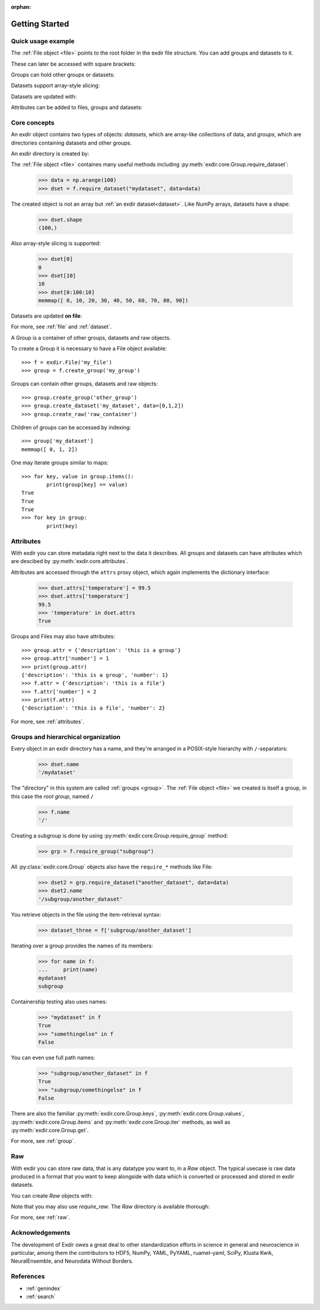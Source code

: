 :orphan:

.. _getting_started:

Getting Started
===============

Quick usage example
-------------------

.. testsetup::

   import os
   import shutil
   if(os.path.exists("mytestfile.exdir")):
          shutil.rmtree("mytestfile.exdir")


.. doctest::

    >>> import exdir
    >>> import numpy as np
    >>> f = exdir.File("mytestfile.exdir")

The :ref:`File object <file>` points to the root folder in the exdir file
structure.
You can add groups and datasets to it.

.. doctest::

    >>> my_group = f.require_group("my_group")
    >>> a = np.arange(100)
    >>> dset = f.require_dataset("my_data", data=a)

These can later be accessed with square brackets:

.. doctest::

    >>> f["my_data"][10]
    10

Groups can hold other groups or datasets:

.. doctest::

    >>> subgroup = my_group.require_group("subgroup")
    >>> subdata = subgroup.require_dataset("subdata", data=a)

Datasets support array-style slicing:

.. doctest::

    >>> dset[0:100:10]
    memmap([ 0, 10, 20, 30, 40, 50, 60, 70, 80, 90])

Datasets are updated with:

.. doctest::

    >>> dset[0:100:10] = a[0:100:10][::-1]
    >>> dset[0:100:10]
    memmap([90, 80, 70, 60, 50, 40, 30, 20, 10,  0])

Attributes can be added to files, groups and datasets:

.. doctest::

    >>> f.attrs["description"] = "My first exdir file"
    >>> my_group.attrs["meaning_of_life"] = 42
    >>> dset.attrs["trial_number"] = 12
    >>> f.attrs["description"]
    'My first exdir file'

Core concepts
-------------
An exdir object contains two types of objects: `datasets`, which are
array-like collections of data, and `groups`, which are directories containing
datasets and other groups.

An exdir directory is created by:

.. testsetup::

   import os
   import shutil
   if(os.path.exists("myfile.exdir")):
          shutil.rmtree("myfile.exdir")


.. doctest::

    >>> import exdir
    >>> import numpy as np
    >>> f = exdir.File("myfile.exdir", "w")

The :ref:`File object <file>` containes many useful methods including :py:meth:`exdir.core.Group.require_dataset`:

    >>> data = np.arange(100)
    >>> dset = f.require_dataset("mydataset", data=data)

The created object is not an array but :ref:`an exdir dataset<dataset>`.
Like NumPy arrays, datasets have a shape:

    >>> dset.shape
    (100,)

Also array-style slicing is supported:

    >>> dset[0]
    0
    >>> dset[10]
    10
    >>> dset[0:100:10]
    memmap([ 0, 10, 20, 30, 40, 50, 60, 70, 80, 90])

Datasets are updated **on file**:

.. doctest::

    >>> dset[0:100:10] = a[0:100:10][::-1]
    >>> dset[0:100:10]
    memmap([90, 80, 70, 60, 50, 40, 30, 20, 10,  0])
    >>> dset.data = np.arange(10)
    >>> dset
    memmap([0, 1, 2, 3, 4, 5, 6, 7, 8, 9])

For more, see :ref:`file` and :ref:`dataset`.

A Group is a container of other groups, datasets and raw objects.

To create a Group it is necessary to have a File object available::

    >>> f = exdir.File('my_file')
    >>> group = f.create_group('my_group')

Groups can contain other groups, datasets and raw objects::

    >>> group.create_group('other_group')
    >>> group.create_dataset('my_dataset', data=[0,1,2])
    >>> group.create_raw('raw_container')

Children of groups can be accessed by indexing::

    >>> group['my_dataset']
    memmap([ 0, 1, 2])

One may iterate groups similar to maps::

    >>> for key, value in group.items():
            print(group[key] == value)
    True
    True
    True
    >>> for key in group:
            print(key)

Attributes
----------

With exdir you can store metadata right next to the data it describes.
All groups and datasets can have attributes which are descibed by :py:meth:`exdir.core.attributes`.

Attributes are accessed through the ``attrs`` proxy object, which again
implements the dictionary interface:

    >>> dset.attrs['temperature'] = 99.5
    >>> dset.attrs['temperature']
    99.5
    >>> 'temperature' in dset.attrs
    True

Groups and Files may also have attributes::

    >>> group.attr = {'description': 'this is a group'}
    >>> group.attr['number'] = 1
    >>> print(group.attr)
    {'description': 'this is a group', 'number': 1}
    >>> f.attr = {'description': 'this is a file'}
    >>> f.attr['number'] = 2
    >>> print(f.attr)
    {'description': 'this is a file', 'number': 2}

For more, see :ref:`attributes`.

Groups and hierarchical organization
------------------------------------

Every object in an exdir directory has a name, and they're arranged in a POSIX-style hierarchy with ``/``-separators:

    >>> dset.name
    '/mydataset'

The "directory" in this system are called :ref:`groups <group>`.
The :ref:`File object <file>` we created is itself a group, in this case the `root group`, named ``/``

    >>> f.name
    '/'

Creating a subgroup is done by using :py:meth:`exdir.core.Group.require_group` method:

    >>> grp = f.require_group("subgroup")

All :py:class:`exdir.core.Group` objects also have the ``require_*`` methods like File:

    >>> dset2 = grp.require_dataset("another_dataset", data=data)
    >>> dset2.name
    '/subgroup/another_dataset'

.. By the way, you don't have to create all the intermediate groups manually.
.. Specifying a full path works just fine:
..
..
..     >>> dset3 = f.create_dataset('subgroup2/dataset_three', (10,))
..     >>> dset3.name
..     '/subgroup2/dataset_three'

You retrieve objects in the file using the item-retrieval syntax:

    >>> dataset_three = f['subgroup/another_dataset']

Iterating over a group provides the names of its members:

    >>> for name in f:
    ...     print(name)
    mydataset
    subgroup


Containership testing also uses names:


    >>> "mydataset" in f
    True
    >>> "somethingelse" in f
    False

You can even use full path names:

    >>> "subgroup/another_dataset" in f
    True
    >>> "subgroup/somethingelse" in f
    False

There are also the familiar :py:meth:`exdir.core.Group.keys`, :py:meth:`exdir.core.Group.values`, :py:meth:`exdir.core.Group.items` and
:py:meth:`exdir.core.Group.iter` methods, as well as :py:meth:`exdir.core.Group.get`.

For more, see :ref:`group`.

Raw
---

With exdir you can store raw data, that is any datatype you want to, in a `Raw` object.
The typical usecase is raw data produced in a format that you want to keep
alongside with data which is converted or processed
and stored in exdir datasets.

You can create `Raw` objects with:

.. doctest::

    >>> raw = f.create_raw('raw_filename')

Note that you may also use `require_raw`.
The `Raw` directory is available thorough:

.. doctest::

    >>> directory = raw.directory

For more, see :ref:`raw`.

Acknowledgements
----------------

The development of Exdir owes a great deal to other standardization efforts in science in general and neuroscience in particular,
among them the contributors to HDF5, NumPy, YAML, PyYAML, ruamel-yaml, SciPy, Klusta Kwik, NeuralEnsemble, and Neurodata Without Borders.

References
----------

* :ref:`genindex`
* :ref:`search`
